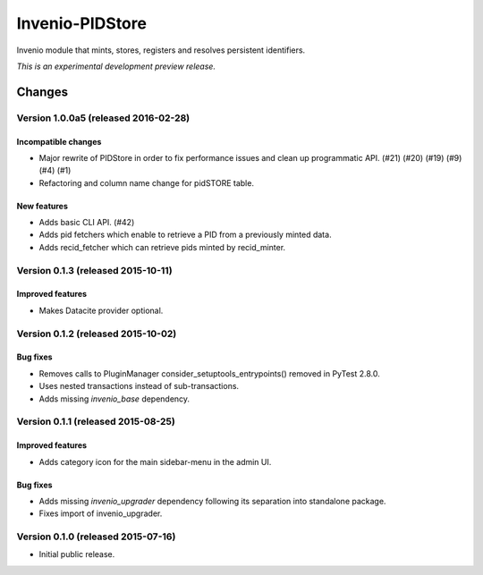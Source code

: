 ..
    This file is part of Invenio.
    Copyright (C) 2015 CERN.

    Invenio is free software; you can redistribute it
    and/or modify it under the terms of the GNU General Public License as
    published by the Free Software Foundation; either version 2 of the
    License, or (at your option) any later version.

    Invenio is distributed in the hope that it will be
    useful, but WITHOUT ANY WARRANTY; without even the implied warranty of
    MERCHANTABILITY or FITNESS FOR A PARTICULAR PURPOSE.  See the GNU
    General Public License for more details.

    You should have received a copy of the GNU General Public License
    along with Invenio; if not, write to the
    Free Software Foundation, Inc., 59 Temple Place, Suite 330, Boston,
    MA 02111-1307, USA.

    In applying this license, CERN does not
    waive the privileges and immunities granted to it by virtue of its status
    as an Intergovernmental Organization or submit itself to any jurisdiction.

==================
 Invenio-PIDStore
==================

.. image:: https://img.shields.io/travis/inveniosoftware/invenio-pidstore.svg
        :target: https://travis-ci.org/inveniosoftware/invenio-pidstore

.. image:: https://img.shields.io/coveralls/inveniosoftware/invenio-pidstore.svg
        :target: https://coveralls.io/r/inveniosoftware/invenio-pidstore

.. image:: https://img.shields.io/github/tag/inveniosoftware/invenio-pidstore.svg
        :target: https://github.com/inveniosoftware/invenio-pidstore/releases

.. image:: https://img.shields.io/pypi/dm/invenio-pidstore.svg
        :target: https://pypi.python.org/pypi/invenio-pidstore

.. image:: https://img.shields.io/github/license/inveniosoftware/invenio-pidstore.svg
        :target: https://github.com/inveniosoftware/invenio-pidstore/blob/master/LICENSE


Invenio module that mints, stores, registers and resolves persistent
identifiers.

*This is an experimental development preview release.*


..
    This file is part of Invenio.
    Copyright (C) 2015, 2016 CERN.

    Invenio is free software; you can redistribute it
    and/or modify it under the terms of the GNU General Public License as
    published by the Free Software Foundation; either version 2 of the
    License, or (at your option) any later version.

    Invenio is distributed in the hope that it will be
    useful, but WITHOUT ANY WARRANTY; without even the implied warranty of
    MERCHANTABILITY or FITNESS FOR A PARTICULAR PURPOSE.  See the GNU
    General Public License for more details.

    You should have received a copy of the GNU General Public License
    along with Invenio; if not, write to the
    Free Software Foundation, Inc., 59 Temple Place, Suite 330, Boston,
    MA 02111-1307, USA.

    In applying this license, CERN does not
    waive the privileges and immunities granted to it by virtue of its status
    as an Intergovernmental Organization or submit itself to any jurisdiction.

Changes
=======

Version 1.0.0a5 (released 2016-02-28)
-------------------------------------

Incompatible changes
~~~~~~~~~~~~~~~~~~~~

- Major rewrite of PIDStore in order to fix performance issues and
  clean up programmatic API. (#21) (#20) (#19) (#9) (#4) (#1)
- Refactoring and column name change for pidSTORE table.

New features
~~~~~~~~~~~~

- Adds basic CLI API.  (#42)
- Adds pid fetchers which enable to retrieve a PID from a previously
  minted data.
- Adds recid_fetcher which can retrieve pids minted by recid_minter.

Version 0.1.3 (released 2015-10-11)
-----------------------------------

Improved features
~~~~~~~~~~~~~~~~~

- Makes Datacite provider optional.

Version 0.1.2 (released 2015-10-02)
-----------------------------------

Bug fixes
~~~~~~~~~

- Removes calls to PluginManager consider_setuptools_entrypoints()
  removed in PyTest 2.8.0.
- Uses nested transactions instead of sub-transactions.
- Adds missing `invenio_base` dependency.

Version 0.1.1 (released 2015-08-25)
-----------------------------------

Improved features
~~~~~~~~~~~~~~~~~

- Adds category icon for the main sidebar-menu in the admin UI.

Bug fixes
~~~~~~~~~

- Adds missing `invenio_upgrader` dependency following its separation
  into standalone package.

- Fixes import of invenio_upgrader.

Version 0.1.0 (released 2015-07-16)
-----------------------------------

- Initial public release.


